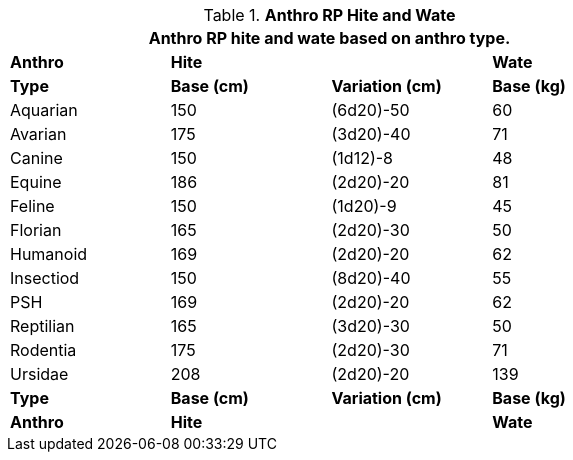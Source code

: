 // Table 11.2.7 Anthro RP Hite and Wate
.*Anthro RP Hite and Wate*
[width="75%",cols="<,3*^",frame="all", stripes="even"]
|===
4+<|Anthro RP hite and wate based on anthro type.

s|Anthro
2+s|Hite
s|Wate

s|Type
s|Base (cm)
s|Variation (cm)
s|Base (kg)

|Aquarian
|150
|(6d20)-50
|60

|Avarian
|175
|(3d20)-40
|71

|Canine
|150
|(1d12)-8
|48

|Equine
|186
|(2d20)-20
|81

|Feline
|150
|(1d20)-9
|45

|Florian
|165
|(2d20)-30
|50

|Humanoid
|169
|(2d20)-20
|62

|Insectiod
|150
|(8d20)-40
|55

|PSH
|169
|(2d20)-20
|62

|Reptilian
|165
|(3d20)-30
|50

|Rodentia
|175
|(2d20)-30
|71

|Ursidae
|208
|(2d20)-20
|139

s|Type
s|Base (cm)
s|Variation (cm)
s|Base (kg)

s|Anthro
2+s|Hite
s|Wate
|===
